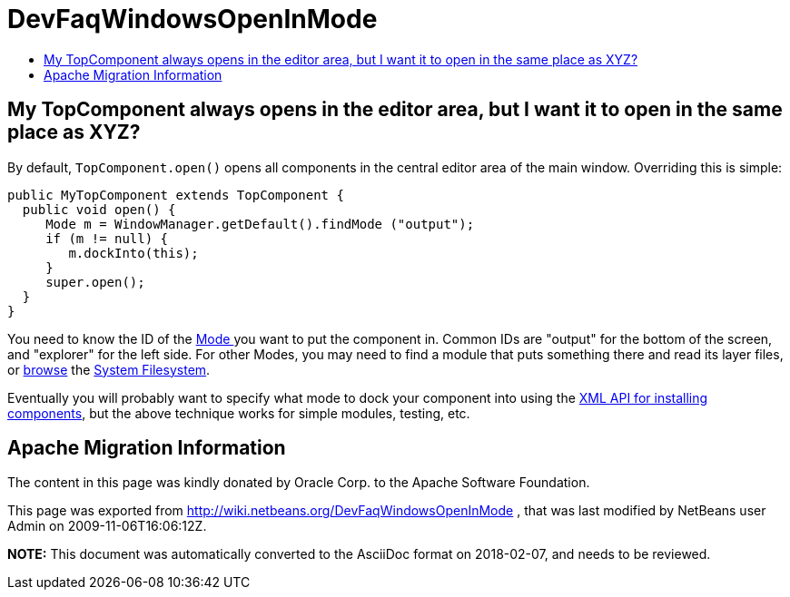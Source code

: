 // 
//     Licensed to the Apache Software Foundation (ASF) under one
//     or more contributor license agreements.  See the NOTICE file
//     distributed with this work for additional information
//     regarding copyright ownership.  The ASF licenses this file
//     to you under the Apache License, Version 2.0 (the
//     "License"); you may not use this file except in compliance
//     with the License.  You may obtain a copy of the License at
// 
//       http://www.apache.org/licenses/LICENSE-2.0
// 
//     Unless required by applicable law or agreed to in writing,
//     software distributed under the License is distributed on an
//     "AS IS" BASIS, WITHOUT WARRANTIES OR CONDITIONS OF ANY
//     KIND, either express or implied.  See the License for the
//     specific language governing permissions and limitations
//     under the License.
//

= DevFaqWindowsOpenInMode
:jbake-type: wiki
:jbake-tags: wiki, devfaq, needsreview
:jbake-status: published
:keywords: Apache NetBeans wiki DevFaqWindowsOpenInMode
:description: Apache NetBeans wiki DevFaqWindowsOpenInMode
:toc: left
:toc-title:
:syntax: true

== My TopComponent always opens in the editor area, but I want it to open in the same place as XYZ?

By default, `TopComponent.open()` opens all components in the central editor area of the
main window.  Overriding this is simple:

[source,java]
----

public MyTopComponent extends TopComponent {
  public void open() {
     Mode m = WindowManager.getDefault().findMode ("output");
     if (m != null) {
        m.dockInto(this);
     }
     super.open();
  }
}
----

You need to know the ID of the xref:DevFaqWindowsMode.adoc[Mode ] you want to put the component in.  Common IDs are "output" for the bottom of the screen, and "explorer" for the left side.  For other Modes, you may need to find a module that puts something there and read its layer files, or xref:DevFaqFilesystemSee.adoc[browse] the xref:DevFaqSystemFilesystem.adoc[System Filesystem].

Eventually you will probably want to specify what mode to dock your component into using the xref:DevFaqWindowsXmlApi.adoc[XML API for installing components], but the above technique works for simple modules, testing, etc.

== Apache Migration Information

The content in this page was kindly donated by Oracle Corp. to the
Apache Software Foundation.

This page was exported from link:http://wiki.netbeans.org/DevFaqWindowsOpenInMode[http://wiki.netbeans.org/DevFaqWindowsOpenInMode] , 
that was last modified by NetBeans user Admin 
on 2009-11-06T16:06:12Z.


*NOTE:* This document was automatically converted to the AsciiDoc format on 2018-02-07, and needs to be reviewed.

